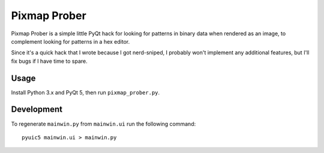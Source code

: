 Pixmap Prober
=============

Pixmap Prober is a simple little PyQt hack for looking for patterns in binary
data when rendered as an image, to complement looking for patterns in a hex
editor.

.. image:: screenshot.png
   :alt: Screenshot

Since it's a quick hack that I wrote because I got nerd-sniped, I probably
won't implement any additional features, but I'll fix bugs if I have time to
spare.

Usage
-----

Install Python 3.x and PyQt 5, then run ``pixmap_prober.py``.

Development
-----------

To regenerate ``mainwin.py`` from ``mainwin.ui`` run the following command::

    pyuic5 mainwin.ui > mainwin.py
